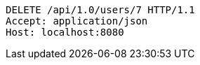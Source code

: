 [source,http,options="nowrap"]
----
DELETE /api/1.0/users/7 HTTP/1.1
Accept: application/json
Host: localhost:8080

----